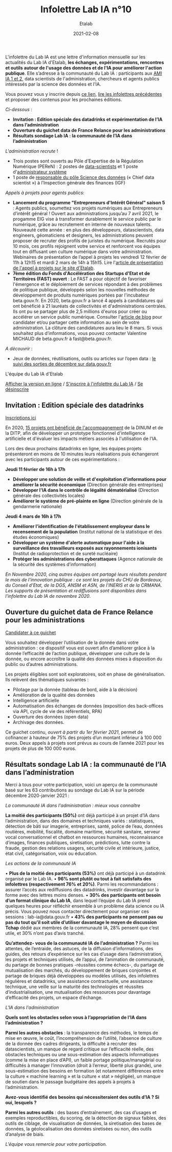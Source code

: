 #+title: Infolettre Lab IA n°10
#+date: 2021-02-08
#+author: Etalab
#+layout: post
#+draft: false

L'infolettre du Lab IA est une lettre d'information mensuelle sur les actualités du Lab IA d'Etalab, *les échanges, expérimentations, rencontres et outils autour de l'usage des données et de l'IA pour améliorer l'action publique*. Elle s’adresse à la communauté du Lab IA : participants aux [[https://www.etalab.gouv.fr/intelligence-artificielle-decouvrez-les-15-nouveaux-projets-selectionnes][AMI IA 1 et 2]], data scientists de l'administration, chercheurs et agents publics intéressés par la science des données et l'IA.

Vous pouvez vous y inscrire depuis [[https://infolettres.etalab.gouv.fr/subscribe/lab-ia@mail.etalab.studio][ce lien]], [[https://etalab.github.io/infolettre-lab-ia/][lire les infolettres précédentes]] et proposer des contenus pour les prochaines éditions.

/Ci-dessous/ : 

-	*Invitation : Edition spéciale des datadrinks et expérimentation de l’IA dans l’administration*
- *Ouverture du guichet data de France Relance pour les administrations*
-	*Résultats sondage Lab IA : la communauté de l’IA dans l’administration*  

/L'administration recrute/ !

-	Trois postes sont ouverts au Pôle d’Expertise de la Régulation Numérique (PEReN) : 2 postes de [[https://www.passerelles.economie.gouv.fr/offre-de-emploi/emploi-data-scientist-peren-h-f-sen-peren-149-h-f_3471.aspx][data-scientists]] et  1 poste d'[[https://www.passerelles.economie.gouv.fr/offre-de-emploi/emploi-administrateur-systemes-devops-peren-sen-peren-148-h-f_3469.aspx][administrateur système]]
-	1 poste de [[https://place-emploi-public.gouv.fr/offre-emploi/responsable-du-pole-science-des-donnees-chief-data-scientist-hf-reference-MEF_2020-3324][responsable du pôle Science des données]] (« Chief data scientist ») à l’Inspection générale des finances (IGF)

/Appels à projets pour agents publics/: 
- *Lancement du programme "Entrepreneurs d'Intérêt Général" saison 5* : Agents publics, soumettez vos projets numériques aux Entrepreneurs d’intérêt général ! Ouvert aux administrations jusqu’au 7 avril 2021, le progamme EIG vise à transformer durablement le service public par le numérique, grâce au recrutement en interne de nouveaux talents. Nouveauté cette année : en plus des développeurs, datascientists, data engineers, géomaticiens et designers, les administrations peuvent proposer de recruter des profils de juristes du numérique. Recrutés pour 10 mois, ces profils rejoignent votre service et renforcent vos équipes tout en diffusant uen culture numérique dans votre administration. Webinaires de présentation de l’appel à projets les vendredi 12 février de 11h à 12h15 et mardi 2 mars de 14h à 15h15. Lire l'[[https://www.etalab.gouv.fr/agents-publics-soumettez-vos-projets-numeriques-aux-entrepreneurs-dinteret-general][article de présentation de l'appel à projets sur le site d'Etalab]].  
- *7ème édition du Fonds d'Accélération des Startups d'Etat et de Territoires (FAST) ouvert* : Le FAST a pour objectif de favoriser l'émergence et le déploiement de services répondant à des problèmes de politique publique, développés selon les nouvelles méthodes de développement de produits numériques portées par l'incubateur beta.gouv.fr. En 2020, beta.gouv.fr a lancé 4 appels à candidatures qui ont bénéficié à 21 lauréats de collectivités et d'administrations centrales. Ils ont pu se partager plus de 2,5 millions d'euros pour créer ou accélérer un service public numérique. Consulter l'[[https://blog.beta.gouv.fr/dinsic/2021/01/06/decouvrez-les-laureats-du-fast-6-et-candidatez-a-la-7eme-edition/][article de blog]] pour candidater et/ou partager cette information au sein de votre administration. La clôture des candidatures aura lieu le 8 mars. Si vous souhaitez plus d’informations, vous pouvez contacter Valentine MICHAUD de beta.gouv.fr à fast@beta.gouv.fr. 

/A découvrir/ :
-	Jeux de données, réutilisations, outils ou articles sur l’open data : [[https://www.data.gouv.fr/fr/posts/suivi-des-sorties-decembre-2020/][le suivi des sorties de décembre sur data.gouv.fr]]

L'équipe du Lab IA d'Etalab

[[https://etalab.github.io/infolettre-lab-ia/numero-9/][Afficher la version en ligne]] / [[https://infolettres.etalab.gouv.fr/subscribe/lab-ia@mail.etalab.studio][S'inscrire à l'infolettre du Lab IA]] / [[https://infolettres.etalab.gouv.fr/unsubscribe/lab-ia@mail.etalab.studio][Se désinscrire]] 

** Invitation : Edition spéciale des datadrinks 

[[https://etalab.github.io/infolettre-lab-ia/img/datadrinks2021.jpg]]

[[https://www.eventbrite.fr/e/billets-edition-speciale-des-datadrinks-experimentations-de-lia-139385356353][Inscriptions ici]]

En 2020, [[https://www.etalab.gouv.fr/intelligence-artificielle-decouvrez-les-15-nouveaux-projets-selectionnes][15 projets ont bénéficié de l'accompagnement]] de la DINUM et de la DITP, afin de développer un prototype fonctionnel d'intelligence artificielle et d'évaluer les impacts métiers associés à l'utilisation de l'IA. 

Lors des deux prochains datadrinks en ligne, les équipes projets présenteront en moins de 10 minutes leurs réalisations puis échangeront avec les participants autour de ces expérimentations : 

*Jeudi 11 février de 16h à 17h* 
- *Développer une solution de veille et d'exploitation d'informations pour améliorer la sécurité économique* (Direction générale des entreprises)
- *Développer l'IA dans le contrôle de légalité dématérialisé* (Direction générale des collectivités locales)
- *Améliorer le système de pré-plainte en ligne* (Direction générale de la gendarmerie nationale)

*Jeudi 4 mars de 16h à 17h*
-	*Améliorer l'identification de l'établissement employeur dans le recensement de la population* (Institut national de la statistique et des études économiques)
-	*Développer un système d'alerte automatique pour l'aide à la surveillance des travailleurs exposés aux rayonnements ionisants* (Institut de radioprotection et de sureté nucléaire)
-	*Protéger les administrations des cyberattaques* (Agence nationale de la sécurité des systèmes d’information)

/En Novembre 2020, cinq autres équipes ont partagé leurs résultats pendant le mois de l'innovation publique : ce sont les projets du CHU de Bordeaux, du Conseil d'Etat, de la DGS, ANSM et ASN, de l'INERIS et de la CRMANA. Les supports de présentation et rediffusions sont disponibles dans l'infolettre du Lab IA de novembre 2020/.

** Ouverture du guichet data de France Relance pour les administrations 

[[https://etalab.github.io/infolettre-lab-ia/img/guichet.jpg]]

[[https://france-relance.transformation.gouv.fr/96c0-developper-lutilisation-de-la-donnee-dans-vot][Candidater à ce guichet]]

Vous souhaitez développer l’utilisation de la donnée dans votre administration : ce dispositif vous est ouvert afin d’améliorer grâce à la donnée l’efficacité de l’action publique, développer une culture de la donnée, ou encore accroître la qualité des données mises à disposition du public ou d’autres administrations. 

Les projets éligibles sont soit exploratoires, soit en phase de généralisation. Ils relèvent des thématiques suivantes :

- Pilotage par la donnée (tableau de bord, aide à la décision) 
- Amélioration de la qualité des données 
-	Intelligence artificielle 
-	Automatisation des échanges de données (exposition des back-offices via API, cycle de vie des référentiels, RPA)
-	Ouverture des données (open data)
-	Archivage des données. 

Ce guichet continu, /ouvert à partir du 1er février 2021/, permet de cofinancer à hauteur de 75% des projets d’un montant inférieur à 100 000 euros. Deux appels à projets sont prévus au cours de l’année 2021 pour les projets de plus de 100 000 euros. 

** Résultats sondage Lab IA : la communauté de l’IA dans l’administration  

Merci à tous pour votre participation, voici un aperçu de la communauté basé sur les 63 contributions au sondage du Lab IA sur la période décembre 2020-janvier 2021 :

/La communauté IA dans l'administration : mieux vous connaître/

[[https://etalab.github.io/infolettre-lab-ia/img/IA.jpg]]

*La moitié des participants (50%)* ont déjà participé à un projet d’IA dans l’administration, dans des domaines et techniques variés : statistiques, détection de bâti sur imagerie, entreprises, santé, police de l’eau, données routières, mobilité, fiscalité, domaine maritime, sécurité sanitaire, serveur vocal conversationnel et chatbot en ressources humaines, reconnaissance d’images, finances publiques, siretisation, prédictions, lutte contre la fraude, gestion des relations usagers, sécurité civile et intérieure, justice, état civil, catégorisation, voix ou éducation. 

/Les actions de la communauté IA/

•	*Plus de la moitié des participants (53%)* ont déjà participé à un datadrink organisé par le Lab IA. 
•	*96% sont plutôt ou tout à fait satisfaits des infolettres (respectivement 76% et 20%)*. Parmi les recommandations : assurer l’accès aux rediffusions des datadrinks, investir davantage sur la forme avec des lettres moins denses. 
•	*30% des participants ont besoin d’un format clinique du Lab IA*, dans lequel l’équipe du Lab IA prend quelques heures pour réfléchir ensemble à un problème data science ou IA précis. Vous pouvez nous contacter directement pour organiser ces sessions : lab-ia@data.gouv.fr
•	*43% des participants ne pensent pas ou pas du tout qu’il soit utile d’utiliser davantage le moyen de discussion Tchap* dédié aux membres de la communauté IA, 28% pensent que c’est utile, et 30% n’ont pas d’avis tranché. 

*Qu’attendez- vous de la communauté IA de l’administration ?* Parmi les attentes, de l’entraide, des astuces, de la diffusion d’informations, des guides, des retours d’expérience sur les cas d’usage dans l’administration, les projets et techniques utilisés, de l’appui, de l’animation de communauté, du partage de bonnes pratiques -réussites comme échecs-, du partage de mutualisation des marchés, du développement de briques conjointes et partage de briques déjà développées ou modèles utilisés, des infolettres régulières et datadrinks, une assistance contractuelle, une assistance technique, une veille sur la maturité des technologies et réussites d’industrialisation, une mutualisation des ressources pour davantage d’efficacité des projets, un espace d’échange. 

/L'IA dans l'administration/

*Quels sont les obstacles selon vous à l’appropriation de l’IA dans l’administration ?*

[[https://etalab.github.io/infolettre-lab-ia/img/obstacles.jpg]]

*Parmi les autres obstacles* : la transparence des méthodes, le temps de mise en œuvre, le coût, l’incompréhension de l’utilité, l’absence de culture de la donnée des cadres dirigeants, la difficulté à recruter des datascientists, un manque de regard critique sur l’efficacité réelle, des obstacles techniques ou une sous-estimation des aspects informatiques (comme la mise en place d’API), un faible portage politique/managérial ou difficultés à manager l’innovation (droit à l’erreur, liberté plus grande),  une sous-estimation des besoins en formation (et notamment différences entre la culture « machine learning » et la culture « stat » négligée), un manque de soutien dans le passage budgétaire des appels à projets à l’administration. 

*Avez-vous identifié des besoins qui nécessiteraient des outils d’IA ? Si oui, lesquels ?*

[[https://etalab.github.io/infolettre-lab-ia/img/outils.jpg]]

*Parmi les autres outils* : des bases d’entraînement, des cas d’usages et exemples reproductibles, du scoring, de la détection de signaux faibles, des outils de ciblage, de visualisation de données, la siretisation des bases de données, la géolocalisation des données siretisées ou non, des outils d’analyse de biais. 


/L’équipe vous remercie pour votre participation./
